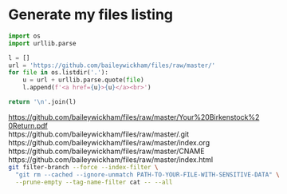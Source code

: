* Generate my files listing

#+begin_src python :results html :exports both
import os
import urllib.parse

l = []
url = 'https://github.com/baileywickham/files/raw/master/'
for file in os.listdir('.'):
    u = url + urllib.parse.quote(file)
    l.append(f'<a href={u}>{u}</a><br>')

return '\n'.join(l)
#+end_src

#+RESULTS:
#+BEGIN_EXPORT html
<a href=https://github.com/baileywickham/files/raw/master/Your%20Birkenstock%20Return.pdf>https://github.com/baileywickham/files/raw/master/Your%20Birkenstock%20Return.pdf</a><br
<a href=https://github.com/baileywickham/files/raw/master/.git>https://github.com/baileywickham/files/raw/master/.git</a><br
<a href=https://github.com/baileywickham/files/raw/master/index.org>https://github.com/baileywickham/files/raw/master/index.org</a><br
<a href=https://github.com/baileywickham/files/raw/master/CNAME>https://github.com/baileywickham/files/raw/master/CNAME</a><br
<a href=https://github.com/baileywickham/files/raw/master/index.html>https://github.com/baileywickham/files/raw/master/index.html</a><br
#+END_EXPORT


#+begin_src bash
git filter-branch --force --index-filter \
  "git rm --cached --ignore-unmatch PATH-TO-YOUR-FILE-WITH-SENSITIVE-DATA" \
  --prune-empty --tag-name-filter cat -- --all
#+end_src

#+RESULTS:
